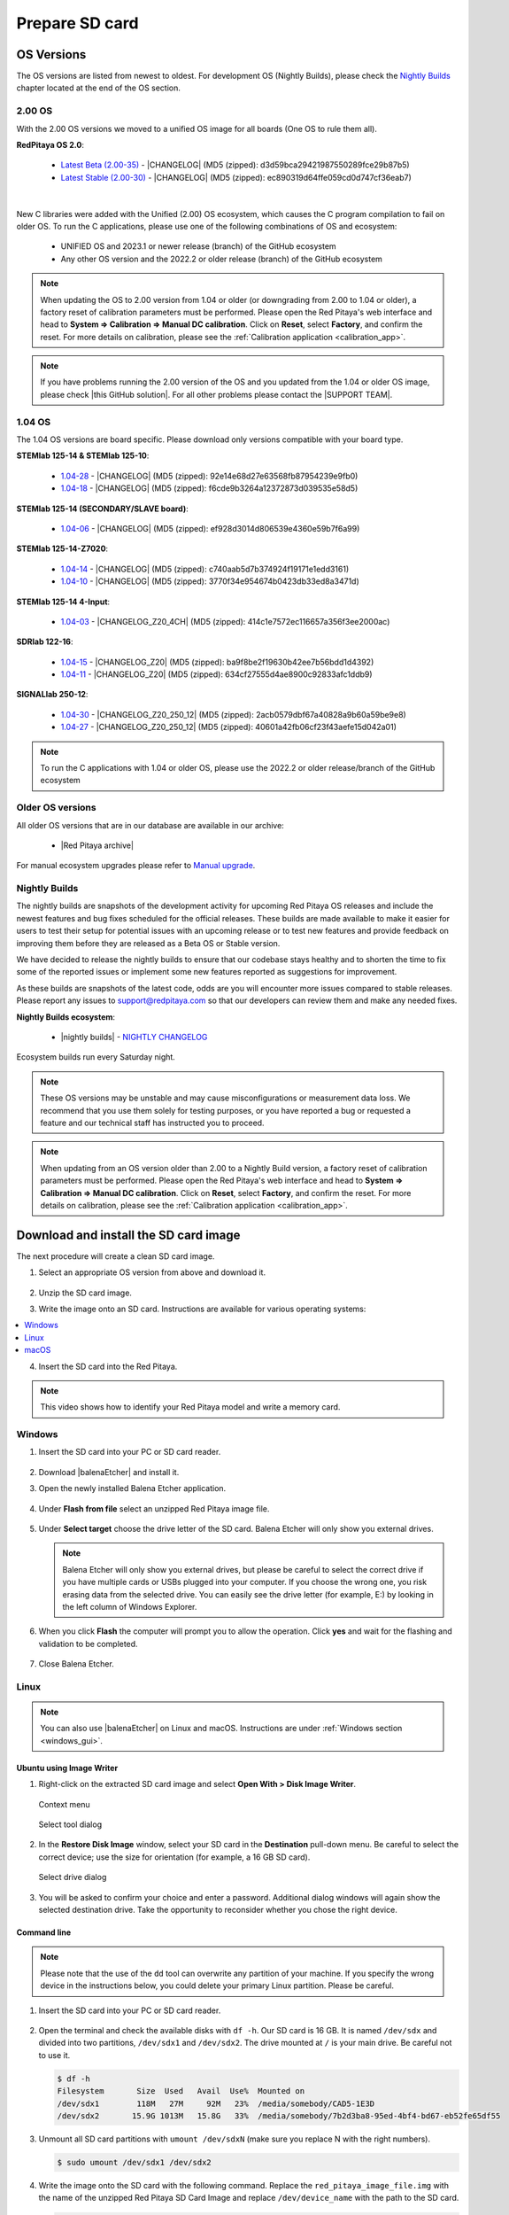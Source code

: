 .. _prepareSD:

###############
Prepare SD card
###############


***********
OS Versions
***********

The OS versions are listed from newest to oldest. For development OS (Nightly Builds), please check the `Nightly Builds`_ chapter located at the end of the OS section.

==========
2.00 OS
==========

With the 2.00 OS versions we moved to a unified OS image for all boards (One OS to rule them all).

**RedPitaya OS 2.0**:

  - `Latest Beta (2.00-35) <https://downloads.redpitaya.com/downloads/Unify/RedPitaya_OS_2.00-35_beta.img.zip>`_  - |CHANGELOG| (MD5 (zipped): d3d59bca29421987550289fce29b87b5)
  - `Latest Stable (2.00-30) <https://downloads.redpitaya.com/downloads/Unify/RedPitaya_OS_2.00-30_stable.img.zip>`_  - |CHANGELOG| (MD5 (zipped): ec890319d64ffe059cd0d747cf36eab7)

|

New C libraries were added with the Unified (2.00) OS ecosystem, which causes the C program compilation to fail on older OS.
To run the C applications, please use one of the following combinations of OS and ecosystem:

   * UNIFIED OS and 2023.1 or newer release (branch) of the GitHub ecosystem
   * Any other OS version and the 2022.2 or older release (branch) of the GitHub ecosystem

.. note::

   When updating the OS to 2.00 version from 1.04 or older (or downgrading from 2.00 to 1.04 or older), a factory reset of calibration parameters must be performed. Please open the Red Pitaya's web interface and head to **System => Calibration => Manual DC calibration**. Click on **Reset**, select **Factory**, and confirm the reset. For more details on calibration, please see the :ref:`Calibration application <calibration_app>`.


.. note::

   If you have problems running the 2.00 version of the OS and you updated from the 1.04 or older OS image, please check |this GitHub solution|. For all other problems please contact the |SUPPORT TEAM|.

.. |this GitHub solution| raw:: html

   <a href="https://github.com/RedPitaya/RedPitaya/issues/250" target="_blank">this GitHub solution</a>

.. |SUPPORT TEAM| raw:: html

   <a href="https://redpitaya.com/contact-us/" target="_blank">support team</a>


=========
1.04 OS
=========

The 1.04 OS versions are board specific. Please download only versions compatible with your board type.

**STEMlab 125-14 & STEMlab 125-10**:

   *   `1.04-28 <https://downloads.redpitaya.com/downloads/STEMlab-125-1x/STEMlab_125-xx_OS_1.04-28_beta.img.zip>`_  - |CHANGELOG| (MD5 (zipped): 92e14e68d27e63568fb87954239e9fb0)
   *   `1.04-18 <https://downloads.redpitaya.com/downloads/STEMlab-125-1x/STEMlab_125-xx_OS_1.04-18_stable.img.zip>`_  - |CHANGELOG| (MD5 (zipped): f6cde9b3264a12372873d039535e58d5)


**STEMlab 125-14 (SECONDARY/SLAVE board)**:

   *   `1.04-06 <https://downloads.redpitaya.com/downloads/Streaming_slave_boards/STEMlab-125-1x/STEMlab_125-xx_OS_1.04-6_slave_beta.img.zip>`_  - |CHANGELOG| (MD5 (zipped): ef928d3014d806539e4360e59b7f6a99)


**STEMlab 125-14-Z7020**:

   *   `1.04-14 <https://downloads.redpitaya.com/downloads/STEMlab-125-14-Z7020/STEMlab_125-14-Z7020_OS_1.04-14_beta.img.zip>`_  - |CHANGELOG| (MD5 (zipped): c740aab5d7b374924f19171e1edd3161)
   *   `1.04-10 <https://downloads.redpitaya.com/downloads/STEMlab-125-14-Z7020/STEMlab_125-14-Z7020_OS_1.04-10_stable.img.zip>`_  - |CHANGELOG| (MD5 (zipped): 3770f34e954674b0423db33ed8a3471d)


**STEMlab 125-14 4-Input**:

   *   `1.04-03 <https://downloads.redpitaya.com/downloads/STEMlab-125-14-Z7020-4CH/STEMlab_125-14-4CH_OS_1.04-3_beta.img.zip>`_  - |CHANGELOG_Z20_4CH| (MD5 (zipped): 414c1e7572ec116657a356f3ee2000ac)


**SDRlab 122-16**:

   *   `1.04-15 <https://downloads.redpitaya.com/downloads/SDRlab-122-16/SDRlab_122-16_OS_1.04-15_beta.img.zip>`_  - |CHANGELOG_Z20| (MD5 (zipped): ba9f8be2f19630b42ee7b56bdd1d4392)
   *   `1.04-11 <https://downloads.redpitaya.com/downloads/SDRlab-122-16/SDRlab_122-16_OS_1.04-11_stable.img.zip>`_  - |CHANGELOG_Z20| (MD5 (zipped): 634cf27555d4ae8900c92833afc1ddb9)


**SIGNALlab 250-12**:

   *   `1.04-30 <https://downloads.redpitaya.com/downloads/SIGNALlab-250-12/SIGNALlab_250-12_OS_1.04-30_beta.img.zip>`_  - |CHANGELOG_Z20_250_12| (MD5 (zipped): 2acb0579dbf67a40828a9b60a59be9e8)
   *   `1.04-27 <https://downloads.redpitaya.com/downloads/SIGNALlab-250-12/SIGNALlab_250-12_OS_1.04-27_stable.img.zip>`_  - |CHANGELOG_Z20_250_12| (MD5 (zipped): 40601a42fb06cf23f43aefe15d042a01)


.. note::

   To run the C applications with 1.04 or older OS, please use the 2022.2 or older release/branch of the GitHub ecosystem


.. |CHANGELOG| raw:: html

   <a href="https://github.com/RedPitaya/RedPitaya/blob/master/CHANGELOG.md" target="_blank">CHANGELOG</a>

.. |CHANGELOG_Z20| raw:: html

   <a href="https://github.com/RedPitaya/RedPitaya/blob/master/CHANGELOG_Z20.md" target="_blank">CHANGELOG</a>

.. |CHANGELOG_Z20_250_12| raw:: html

   <a href="https://github.com/RedPitaya/RedPitaya/blob/master/CHANGELOG_Z20_250_12.md" target="_blank">CHANGELOG</a>

.. |CHANGELOG_Z20_4CH| raw:: html

   <a href="https://github.com/RedPitaya/RedPitaya/blob/master/CHANGELOG_Z20_4CH.md" target="_blank">CHANGELOG</a>


=================
Older OS versions
=================

All older OS versions that are in our database are available in our archive:

   *   |Red Pitaya archive|

For manual ecosystem upgrades please refer to `Manual upgrade`_.

.. |Red Pitaya archive| raw:: html

   <a href="https://downloads.redpitaya.com/downloads/" target="_blank">Red Pitaya archive link</a>

.. _nightly_builds:

==============
Nightly Builds
==============

The nightly builds are snapshots of the development activity for upcoming Red Pitaya OS releases and include the newest features and bug fixes scheduled for the official releases. These builds are made available to make it easier for users to test their setup for potential issues with an upcoming release or to test new features and provide feedback on improving them before they are released as a Beta OS or Stable version.

We have decided to release the nightly builds to ensure that our codebase stays healthy and to shorten the time to fix some of the reported issues or implement some new features reported as suggestions for improvement.

As these builds are snapshots of the latest code, odds are you will encounter more issues compared to stable releases. Please report any issues to support@redpitaya.com so that our developers can review them and make any needed fixes.

**Nightly Builds ecosystem**:

   *    |nightly builds|  -  `NIGHTLY CHANGELOG <https://downloads.redpitaya.com/downloads/Unify/nightly_builds/CHANGELOG.txt>`_

Ecosystem builds run every Saturday night.

.. note::

   These OS versions may be unstable and may cause misconfigurations or measurement data loss.
   We recommend that you use them solely for testing purposes, or you have reported a bug or requested a feature and our technical staff has instructed you to proceed.

.. note::

   When updating from an OS version older than 2.00 to a Nightly Build version, a factory reset of calibration parameters must be performed. Please open the Red Pitaya's web interface and head to **System => Calibration => Manual DC calibration**. Click on **Reset**, select **Factory**, and confirm the reset. For more details on calibration, please see the :ref:`Calibration application <calibration_app>`.


.. |nightly builds| raw:: html

   <a href="https://downloads.redpitaya.com/downloads/Unify/nightly_builds/" target="_blank">Red Pitaya downloads</a>


**************************************
Download and install the SD card image
**************************************

The next procedure will create a clean SD card image.

1. Select an appropriate OS version from above and download it.

   .. figure:: img/microSDcard-RP.png
       :width: 10%

#. Unzip the SD card image.

#. Write the image onto an SD card. Instructions are available for various operating systems:

.. contents::
   :local:
   :backlinks: none
   :depth: 1

4. Insert the SD card into the Red Pitaya.

   .. figure:: img/pitaya-quick-start-insert-sd-card.png
      :align: center

.. note::

   This video shows how to identify your Red Pitaya model and write a memory card.

   .. raw:: html

    <div style="position: relative; padding-bottom: 30.25%; overflow: hidden; max-width: 50%; margin-left:auto; margin-right:auto;">
        <iframe src="https://www.youtube.com/embed/Qq_YRv2nk3c" frameborder="0" allowfullscreen style="position: absolute; top: 0; left: 0; width: 100%; height: 100%;"></iframe>
    </div>

=======
Windows
=======

.. _windows_gui:

#. Insert the SD card into your PC or SD card reader.

   .. figure:: img/SDcard_insert.jpg
      :align: center

#. Download |balenaEtcher| and install it.

   .. |balenaEtcher| raw:: html

      <a href="https://www.balena.io/etcher/" target="_blank">Balena Ethcer</a>

#. Open the newly installed Balena Etcher application.

   .. figure:: img/SDcard_Win_BalenaEtcher.png
      :align: center

#. Under **Flash from file** select an unzipped Red Pitaya image file.

   .. figure:: img/SDcard_Win_BalEtc_FlashFromFile.png
      :align: center

#. Under **Select target** choose the drive letter of the SD card. Balena Etcher will only show you external drives.

   .. figure:: img/SDcard_Win_BalEtc_SelectTarget.png
      :align: center

   .. note::

      Balena Etcher will only show you external drives, but please be careful to select the correct drive if you have multiple cards or USBs plugged into your computer. If you choose the wrong one, you risk erasing data from the selected drive. You can easily see the drive letter (for example, E:) by looking in the left column of Windows Explorer.

   .. figure:: img/SDcard_Win_BalEtc_SelectTarget2.png
      :align: center

#. When you click **Flash** the computer will prompt you to allow the operation. Click **yes** and wait for the flashing and validation to be completed.

   .. figure:: img/SDcard_Win_BalEtc_Flash.png
      :align: center

#. Close Balena Etcher.

   .. figure:: img/SDcard_Win_BalEtc_FlashComplete.png
      :align: center

=====
Linux
=====

.. _linux_gui:

.. note::

   You can also use |balenaEtcher| on Linux and macOS. Instructions are under :ref:`Windows section <windows_gui>`.

-------------------------
Ubuntu using Image Writer
-------------------------

#. Right-click on the extracted SD card image and select **Open With > Disk Image Writer**.

   .. figure:: img/DIW_1.png
      :align: center
      :width: 50%

      Context menu

   .. figure:: img/DIW_2.png
      :align: center
      :width: 50%

      Select tool dialog

2. In the **Restore Disk Image** window, select your SD card in the **Destination** pull-down menu.
   Be careful to select the correct device; use the size for orientation (for example, a 16 GB SD card).

   .. figure:: img/DIW_3.png
      :align: center
      :width: 50%

      Select drive dialog

3. You will be asked to confirm your choice and enter a password.
   Additional dialog windows will again show the selected destination drive.
   Take the opportunity to reconsider whether you chose the right device.


.. _linux_cli:

------------
Command line
------------

.. note::

   Please note that the use of the ``dd`` tool can overwrite any partition of your machine.
   If you specify the wrong device in the instructions below, you could delete your primary Linux partition.
   Please be careful.

#. Insert the SD card into your PC or SD card reader.

   .. figure:: img/SDcard_insert.jpg
      :align: center

#. Open the terminal and check the available disks with ``df -h``.
   Our SD card is 16 GB. It is named ``/dev/sdx`` and divided into two partitions, ``/dev/sdx1`` and ``/dev/sdx2``.
   The drive mounted at ``/`` is your main drive.
   Be careful not to use it.

   .. code-block:: shell-session

      $ df -h
      Filesystem       Size  Used   Avail  Use%  Mounted on
      /dev/sdx1        118M   27M     92M   23%  /media/somebody/CAD5-1E3D
      /dev/sdx2       15.9G 1013M   15.8G   33%  /media/somebody/7b2d3ba8-95ed-4bf4-bd67-eb52fe65df55

#. Unmount all SD card partitions with ``umount /dev/sdxN``
   (make sure you replace N with the right numbers).

   .. code-block:: shell-session

      $ sudo umount /dev/sdx1 /dev/sdx2

#. Write the image onto the SD card with the following command.
   Replace the ``red_pitaya_image_file.img`` with
   the name of the unzipped Red Pitaya SD Card Image
   and replace ``/dev/device_name`` with the path to the SD card.

   .. code-block:: shell-session

      $ sudo dd bs=1M if=red_pitaya_image_file.img of=/dev/device_name

#. Wait until the process has finished.


=====
macOS
=====

.. _macos_gui:

.. note::

   You can also use |balenaEtcher| on Linux and macOS. Instructions are under :ref:`Windows section <windows_gui>`.

-------------------
Using ApplePi-Baker
-------------------

#. Insert the SD card into your PC or SD card reader.

   .. figure:: img/SDcard_insert.jpg
      :align: center

#. Download |ApplePi|. Direct link:

   *   `ApplePi-Baker-v2.2.3.dmg <https://www.tweaking4all.com/downloads/raspberrypi/ApplePi-Baker-v2.2.3.dmg>`_
   *   `ApplePi-Baker-1.9.9.dmg <https://www.tweaking4all.com/downloads/raspberrypi/ApplePi-Baker-1.9.9.dmg>`_

   .. |ApplePi| raw:: html

      <a href="https://www.tweaking4all.com/hardware/raspberry-pi/applepi-baker-v2" target="_blank">ApplePi-Baker</a>

#. Click on *ApplePi-Baker* icon, then click *Open* in order to run it.

   .. figure:: img/SDcard_macOS_open.png
      :align: center

#. Drag and drop *ApplePi-Baker* for installation.

   .. figure:: img/SDcard_macOS_install.png
      :align: center

#. Enter your admin password and click OK.

   .. figure:: img/SDcard_macOS_password.png
      :align: center

#. Select the SD card drive. This can be recognised by the size of the card, which is 16 GB.

   .. figure:: img/SDcard_macOS_ApplePi-Baker_drive.png
      :align: center

#. Select the Red Pitaya OS image file.

   .. figure:: img/SDcard_macOS_ApplePi-Baker_image.png
      :align: center

#. It's coffee time. The application will show you the estimated time for accomplishment.

   .. figure:: img/SDcard_macOS_ApplePi-Baker_wait.png
      :align: center

#. When the operation is finished, the status will change to idle.

   .. figure:: img/SDcard_macOS_ApplePi-Baker_quit.png
      :align: center


.. _macos_cli:

------------
Command line
------------

#. Insert the SD card into your PC or SD card reader.

   .. figure:: img/SDcard_insert.jpg
      :align: center

#. Click **cmd + space**, type **Disk Utility** into the search box and press enter.
   From the menu, select your SD card and click on the **Erase** button (be careful not to delete your disk!).

   .. figure:: img/SDcard_macOS_DiskUtility.png
      :align: center

#. Click **cmd + space**, then enter ``cd`` into the **Terminal**.
   Then type ``cd Desktop`` and press enter once more.

#. Unmount the partition so that you will be able to overwrite the disk.
   Type ``diskutil list`` into the Terminal and press enter.
   This will show you the list of all memory devices.

   .. figure:: img/Screen-Shot-2015-08-07-at-16.59.50.png
      :align: center

   Unmount with: ``diskutil UnmountDisk /dev/diskn``
   (insert the number ``n`` of your disk correctly!)

   .. figure:: img/Screen-Shot-2015-08-07-at-17.14.34.png
      :align: center

#. Type: ``sudo dd bs=1m if=path_of_your_image.img of=/dev/rdiskn``
   (Remember to replace ``n`` with the number that you noted before!)
   (notice that there is a letter ``r`` in front of the disk name, use that as well!)

   .. figure:: img/Screen-Shot-2015-08-07-at-17.14.45.png
      :align: center

#. Type in your password and wait a few minutes for the image to be written.

#. When the image is written, type: ``diskutil eject /dev/diskn`` and press enter.

#. Safely eject the SD card.


**********
Background
**********

A Red Pitaya SD card contains two partitions:

1. 128 MB FAT contains the **ecosystem**:

   *   boot files: FSBL, FPGA images, U-Boot, Linux kernel
   *   Red Pitaya API libraries and header files
   *   Red Pitaya web applications, scripts, tools
   *   customized Nginx web server


2. ~4 GB Ext4 contains the **OS**:

   *   Ubuntu/Debian OS
   *   various libraries
   *   network setup customization
   *   systemd services customization

Most of Red Pitaya's source code translates into the ecosystem.
Therefore, it is updated more often.
The OS is changed less frequently.

.. note::

   You can find older and developed Red Pitaya OS images and Ecosystem zip files
   on our |download server|.

.. |download server| raw:: html

   <a href="https://downloads.redpitaya.com/downloads/" target="_blank">download server</a>


.. note::

   A list of new features, bug fixes, and known bugs for each Red Pitaya release
   can be found in our |CHANGELOG|.


**************
Manual upgrade
**************

Instead of writing the whole SD card image,
it is possible to upgrade only the ecosystem.

A manual upgrade allows you to fix a corrupted SD card image
(if only the FAT partition is corrupted) or to install
older, newer, or custom ecosystem zip files.

#. Download a zip file from our |download server|.

#. Insert the SD card into the card reader.

#. Delete all files from the FAT partition.
   Use ``Shift + Delete`` to avoid placing files
   into the trash bin on the same partition.

#. Extract the ecosystem zip file contents onto the now empty partition.

If you wish to keep wireless settings, skip deleting the next files:

*   ``wpa_supplicant.conf``
*   ``hostapd.conf``


******************
Resize file system
******************

When recording an image to a flash card of any size, we get sections of the file system of 4 GB in size.
In order to increase the available free space, you need to execute the following script:

      .. code-block:: shell-session

          root@rp-f03dee:~# /opt/redpitaya/sbin/resize.sh

After the script is completed, the system will ask you to restart your Red Pitaya.
If everything is done correctly, the system will start with an increased space size. This can be checked with the following command:

      .. code-block:: shell-session

          root@rp-f03dee:~# df -h


.. note::

   If the file system size has not changed, try to manually run the command:

      .. code-block:: shell-session

         root@rp-f03dee:~# sudo resize2fs /dev/mmcblk0p2
